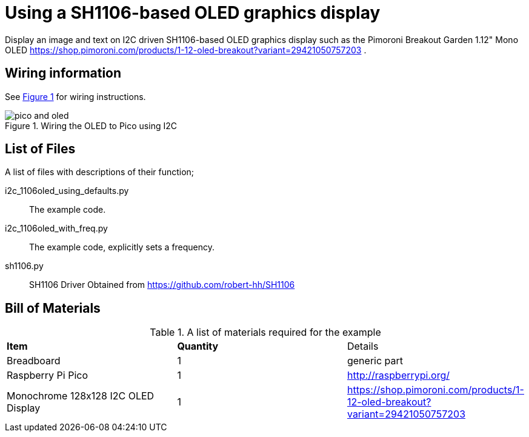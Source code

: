 = Using a SH1106-based OLED graphics display
:xrefstyle: short

Display an image and text on I2C driven SH1106-based OLED graphics display 
such as the Pimoroni Breakout Garden 1.12" Mono OLED https://shop.pimoroni.com/products/1-12-oled-breakout?variant=29421050757203 
.

== Wiring information

See <<oled-wiring-diagram>> for wiring instructions.

[[oled-wiring-diagram]]
[pdfwidth=75%]
.Wiring the OLED to Pico using I2C
image::pico-and-oled.png[]

== List of Files

A list of files with descriptions of their function;

i2c_1106oled_using_defaults.py:: The example code.
i2c_1106oled_with_freq.py:: The example code, explicitly sets a frequency.
sh1106.py:: SH1106 Driver Obtained from https://github.com/robert-hh/SH1106

== Bill of Materials

.A list of materials required for the example
[[oled-bom-table]]
[cols=3]
|===
| *Item* | *Quantity* | Details
| Breadboard | 1 | generic part
| Raspberry Pi Pico | 1 | http://raspberrypi.org/
| Monochrome 128x128 I2C OLED Display | 1 | https://shop.pimoroni.com/products/1-12-oled-breakout?variant=29421050757203
|===
